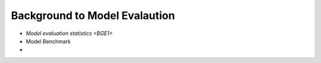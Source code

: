 .. _BGE0:

Background to Model Evalaution
-------------------------------

- `Model evaluation statistics <BGE1>`
- Model Benchmark
-
